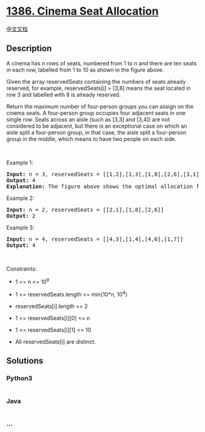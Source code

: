 * [[https://leetcode.com/problems/cinema-seat-allocation][1386. Cinema
Seat Allocation]]
  :PROPERTIES:
  :CUSTOM_ID: cinema-seat-allocation
  :END:
[[./solution/1300-1399/1386.Cinema Seat Allocation/README.org][中文文档]]

** Description
   :PROPERTIES:
   :CUSTOM_ID: description
   :END:

#+begin_html
  <p>
#+end_html

#+begin_html
  </p>
#+end_html

#+begin_html
  <p>
#+end_html

A cinema has n rows of seats, numbered from 1 to n and there are
ten seats in each row, labelled from 1 to 10 as shown in the figure
above.

#+begin_html
  </p>
#+end_html

#+begin_html
  <p>
#+end_html

Given the array reservedSeats containing the numbers of seats already
reserved, for example, reservedSeats[i] = [3,8] means the seat located
in row 3 and labelled with 8 is already reserved.

#+begin_html
  </p>
#+end_html

#+begin_html
  <p>
#+end_html

Return the maximum number of four-person groups you can assign on the
cinema seats. A four-person group occupies four adjacent seats in one
single row. Seats across an aisle (such as [3,3] and [3,4]) are not
considered to be adjacent, but there is an exceptional case on which an
aisle split a four-person group, in that case, the aisle split a
four-person group in the middle, which means to have two people on each
side.

#+begin_html
  </p>
#+end_html

#+begin_html
  <p>
#+end_html

 

#+begin_html
  </p>
#+end_html

#+begin_html
  <p>
#+end_html

Example 1:

#+begin_html
  </p>
#+end_html

#+begin_html
  <p>
#+end_html

#+begin_html
  </p>
#+end_html

#+begin_html
  <pre>
  <strong>Input:</strong> n = 3, reservedSeats = [[1,2],[1,3],[1,8],[2,6],[3,1],[3,10]]
  <strong>Output:</strong> 4
  <strong>Explanation:</strong> The figure above shows the optimal allocation for four groups, where seats mark with blue are already reserved and contiguous seats mark with orange are for one group.
  </pre>
#+end_html

#+begin_html
  <p>
#+end_html

Example 2:

#+begin_html
  </p>
#+end_html

#+begin_html
  <pre>
  <strong>Input:</strong> n = 2, reservedSeats = [[2,1],[1,8],[2,6]]
  <strong>Output:</strong> 2
  </pre>
#+end_html

#+begin_html
  <p>
#+end_html

Example 3:

#+begin_html
  </p>
#+end_html

#+begin_html
  <pre>
  <strong>Input:</strong> n = 4, reservedSeats = [[4,3],[1,4],[4,6],[1,7]]
  <strong>Output:</strong> 4
  </pre>
#+end_html

#+begin_html
  <p>
#+end_html

 

#+begin_html
  </p>
#+end_html

#+begin_html
  <p>
#+end_html

Constraints:

#+begin_html
  </p>
#+end_html

#+begin_html
  <ul>
#+end_html

#+begin_html
  <li>
#+end_html

1 <= n <= 10^9

#+begin_html
  </li>
#+end_html

#+begin_html
  <li>
#+end_html

1 <= reservedSeats.length <= min(10*n, 10^4)

#+begin_html
  </li>
#+end_html

#+begin_html
  <li>
#+end_html

reservedSeats[i].length == 2

#+begin_html
  </li>
#+end_html

#+begin_html
  <li>
#+end_html

1 <= reservedSeats[i][0] <= n

#+begin_html
  </li>
#+end_html

#+begin_html
  <li>
#+end_html

1 <= reservedSeats[i][1] <= 10

#+begin_html
  </li>
#+end_html

#+begin_html
  <li>
#+end_html

All reservedSeats[i] are distinct.

#+begin_html
  </li>
#+end_html

#+begin_html
  </ul>
#+end_html

** Solutions
   :PROPERTIES:
   :CUSTOM_ID: solutions
   :END:

#+begin_html
  <!-- tabs:start -->
#+end_html

*** *Python3*
    :PROPERTIES:
    :CUSTOM_ID: python3
    :END:
#+begin_src python
#+end_src

*** *Java*
    :PROPERTIES:
    :CUSTOM_ID: java
    :END:
#+begin_src java
#+end_src

*** *...*
    :PROPERTIES:
    :CUSTOM_ID: section
    :END:
#+begin_example
#+end_example

#+begin_html
  <!-- tabs:end -->
#+end_html
